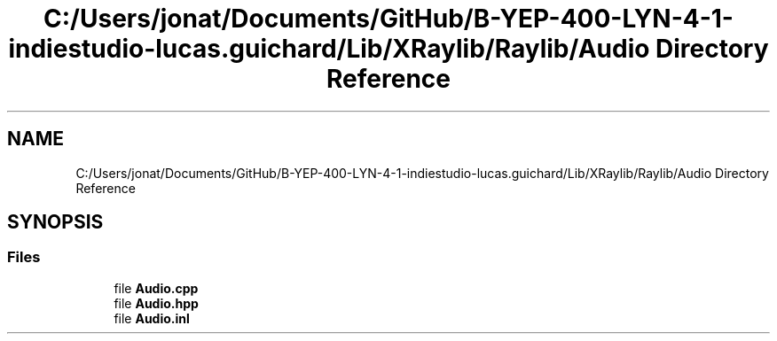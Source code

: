 .TH "C:/Users/jonat/Documents/GitHub/B-YEP-400-LYN-4-1-indiestudio-lucas.guichard/Lib/XRaylib/Raylib/Audio Directory Reference" 3 "Mon Jun 21 2021" "Version 2.0" "Bomberman" \" -*- nroff -*-
.ad l
.nh
.SH NAME
C:/Users/jonat/Documents/GitHub/B-YEP-400-LYN-4-1-indiestudio-lucas.guichard/Lib/XRaylib/Raylib/Audio Directory Reference
.SH SYNOPSIS
.br
.PP
.SS "Files"

.in +1c
.ti -1c
.RI "file \fBAudio\&.cpp\fP"
.br
.ti -1c
.RI "file \fBAudio\&.hpp\fP"
.br
.ti -1c
.RI "file \fBAudio\&.inl\fP"
.br
.in -1c
